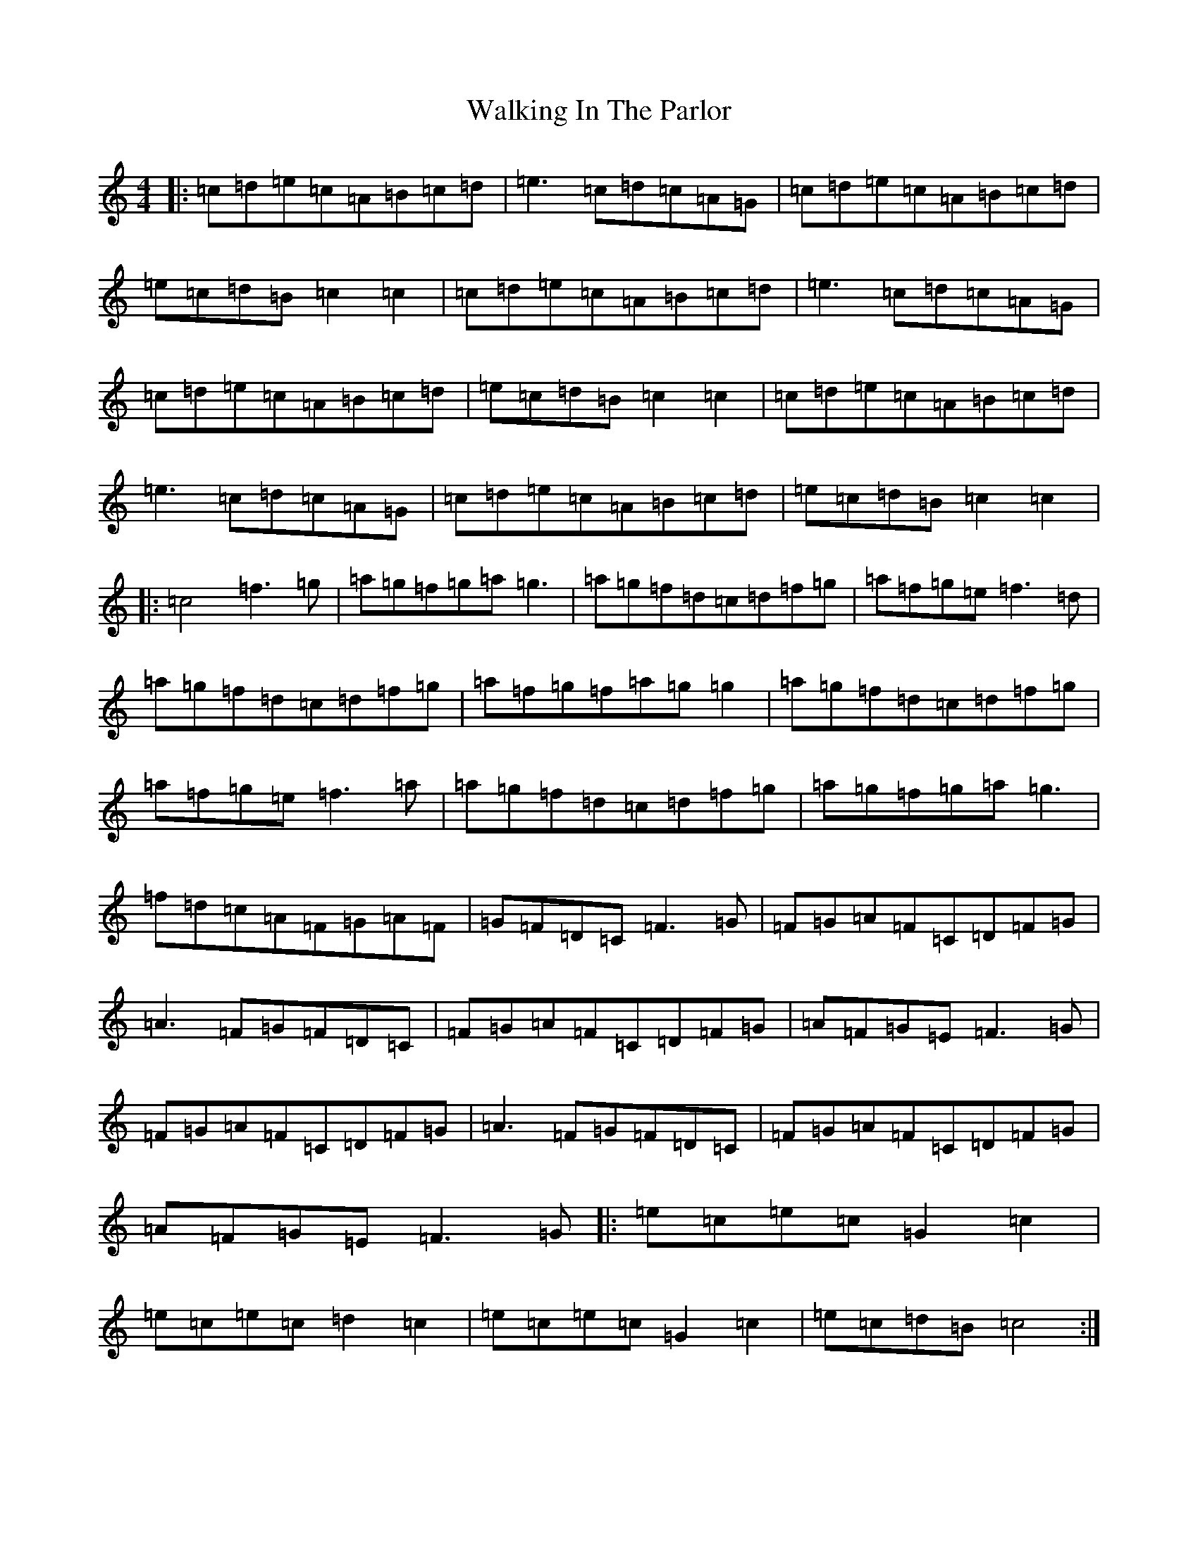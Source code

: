 X: 22023
T: Walking In The Parlor
S: https://thesession.org/tunes/7038#setting18631
R: reel
M:4/4
L:1/8
K: C Major
|:=c=d=e=c=A=B=c=d|=e3=c=d=c=A=G|=c=d=e=c=A=B=c=d|=e=c=d=B=c2=c2|=c=d=e=c=A=B=c=d|=e3=c=d=c=A=G|=c=d=e=c=A=B=c=d|=e=c=d=B=c2=c2|=c=d=e=c=A=B=c=d|=e3=c=d=c=A=G|=c=d=e=c=A=B=c=d|=e=c=d=B=c2=c2|:=c4=f3=g|=a=g=f=g=a=g3|=a=g=f=d=c=d=f=g|=a=f=g=e=f3=d|=a=g=f=d=c=d=f=g|=a=f=g=f=a=g=g2|=a=g=f=d=c=d=f=g|=a=f=g=e=f3=a|=a=g=f=d=c=d=f=g|=a=g=f=g=a=g3|=f=d=c=A=F=G=A=F|=G=F=D=C=F3=G|=F=G=A=F=C=D=F=G|=A3=F=G=F=D=C|=F=G=A=F=C=D=F=G|=A=F=G=E=F3=G|=F=G=A=F=C=D=F=G|=A3=F=G=F=D=C|=F=G=A=F=C=D=F=G|=A=F=G=E=F3=G|:=e=c=e=c=G2=c2|=e=c=e=c=d2=c2|=e=c=e=c=G2=c2|=e=c=d=B=c4:|